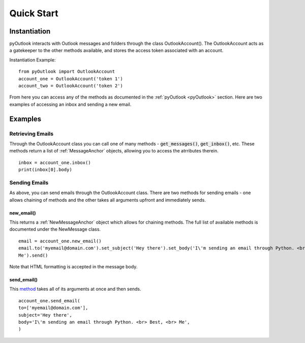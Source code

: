 Quick Start
===========

Instantiation
-------------

pyOutlook interacts with Outlook messages and folders through the class OutlookAccount(). The OutlookAccount acts as a gatekeeper
to the other methods available, and stores the access token associated with an account.

Instantiation Example::

    from pyOutlook import OutlookAccount
    account_one = OutlookAccount('token 1')
    account_two = OutlookAccount('token 2')

From here you can access any of the methods as documented in the :ref:`pyOutlook <pyOutlook>` section. Here are two examples of accessing
an inbox and sending a new email.

Examples
--------

Retrieving Emails
^^^^^^^^^^^^^^^^^
Through the OutlookAccount class you can call one of many methods - :code:`get_messages()`, :code:`get_inbox()`, etc.
These methods return a list of :ref:`MessageAnchor` objects, allowing you to access the atrributes therein.
::
    inbox = account_one.inbox()
    print(inbox[0].body)

Sending Emails
^^^^^^^^^^^^^^
As above, you can send emails through the OutlookAccount class. There are two methods for sending emails - one allows
chaining of methods and the other takes all arguments upfront and immediately sends.

new_email()
"""""""""""
This returns a :ref:`NewMessageAnchor` object which allows for chaining methods. The full list of available methods is documented
under the NewMessage class.

::

    email = account_one.new_email()
    email.to('myemail@domain.com').set_subject('Hey there').set_body('I\'m sending an email through Python. <br> Best, <br>
    Me').send()

Note that HTML formatting is accepted in the message body.


send_email()
""""""""""""
This `method <pyOutlook.html#pyOutlook.core.main.OutlookAccount.send_email>`_ takes all of its arguments at once and then
sends.

::

    account_one.send_email(
    to=['myemail@domain.com'],
    subject='Hey there',
    body='I\'m sending an email through Python. <br> Best, <br> Me',
    )

